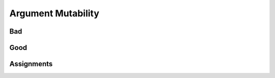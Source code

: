 .. _OOP Argument Mutability:

*******************
Argument Mutability
*******************


Bad
===
.. code-block:: python
    :caption: Initial arguments mutability and shared state

    class Astronaut:
        def __init__(self, name, missions=[]):
            self.name = name
            self.missions = missions


    watney = Astronaut('Mark Watney')
    watney.missions.append('Ares 3')
    print(watney.missions)
    # ['Ares 3']

    twardowski = Astronaut('Jan Twardowski')
    print(twardowski.missions)
    # ['Ares 3']


Good
====
.. code-block:: python
    :caption: Initial arguments mutability and shared state

    class Astronaut:
        def __init__(self, name, missions=()):
            self.name = name
            self.missions = list(missions)


    watney = Astronaut('Mark Watney')
    watney.missions.append('Ares 3')
    print(watney.missions)
    # ['Ares 3']

    twardowski = Astronaut('Jan Twardowski')
    print(twardowski.missions)
    # []


Assignments
===========
.. todo:: Create assignments
